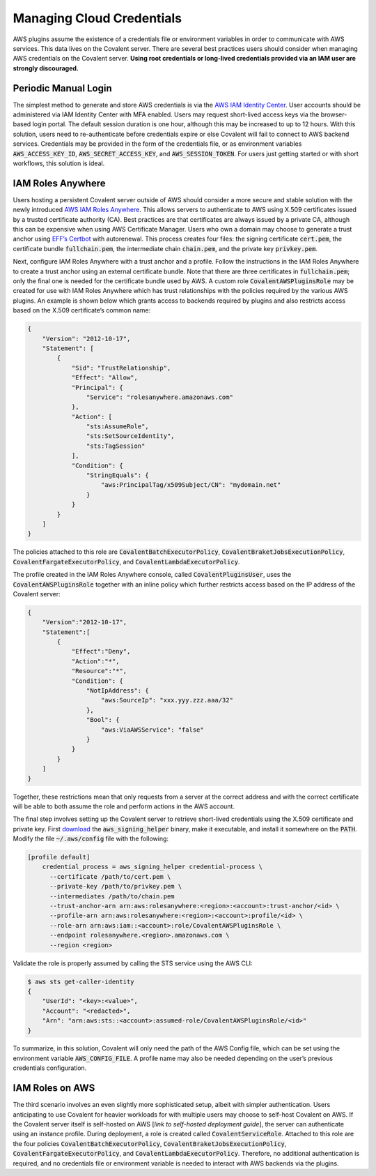 Managing Cloud Credentials
##########################

AWS plugins assume the existence of a credentials file or environment variables in order to communicate with AWS services.  This data lives on the Covalent server.  There are several best practices users should consider when managing AWS credentials on the Covalent server.  **Using root credentials or long-lived credentials provided via an IAM user are strongly discouraged.**

Periodic Manual Login
*********************

The simplest method to generate and store AWS credentials is via the `AWS IAM Identity Center <https://aws.amazon.com/iam/identity-center>`_.  User accounts should be administered via IAM Identity Center with MFA enabled.  Users may request short-lived access keys via the browser-based login portal.  The default session duration is one hour, although this may be increased to up to 12 hours.  With this solution, users need to re-authenticate before credentials expire or else Covalent will fail to connect to AWS backend services.  Credentials may be provided in the form of the credentials file, or as environment variables :code:`AWS_ACCESS_KEY_ID`, :code:`AWS_SECRET_ACCESS_KEY`, and :code:`AWS_SESSION_TOKEN`.  For users just getting started or with short workflows, this solution is ideal.

IAM Roles Anywhere
******************

Users hosting a persistent Covalent server outside of AWS should consider a more secure and stable solution with the newly introduced `AWS IAM Roles Anywhere <https://docs.aws.amazon.com/rolesanywhere/latest/userguide/credential-helper.html>`_.  This allows servers to authenticate to AWS using X.509 certificates issued by a trusted certificate authority (CA).  Best practices are that certificates are always issued by a private CA, although this can be expensive when using AWS Certificate Manager.  Users who own a domain may choose to generate a trust anchor using `EFF’s Certbot <https://certbot.eff.org/>`_ with autorenewal.  This process creates four files:  the signing certificate :code:`cert.pem`, the certificate bundle :code:`fullchain.pem`, the intermediate chain :code:`chain.pem`, and the private key :code:`privkey.pem`.

Next, configure IAM Roles Anywhere with a trust anchor and a profile. Follow the instructions in the IAM Roles Anywhere to create a trust anchor using an external certificate bundle. Note that there are three certificates in :code:`fullchain.pem`; only the final one is needed for the certificate bundle used by AWS.  A custom role :code:`CovalentAWSPluginsRole` may be created for use with IAM Roles Anywhere which has trust relationships with the policies required by the various AWS plugins.  An example is shown below which grants access to backends required by plugins and also restricts access based on the X.509 certificate’s common name:

.. code-block:: json

    {
        "Version": "2012-10-17",
        "Statement": [
            {
                "Sid": "TrustRelationship",
                "Effect": "Allow",
                "Principal": {
                    "Service": "rolesanywhere.amazonaws.com"
                },
                "Action": [
                    "sts:AssumeRole",
                    "sts:SetSourceIdentity",
                    "sts:TagSession"
                ],
                "Condition": {
                    "StringEquals": {
                        "aws:PrincipalTag/x509Subject/CN": "mydomain.net"
                    }
                }
            }
        ]
    }

The policies attached to this role are :code:`CovalentBatchExecutorPolicy`, :code:`CovalentBraketJobsExecutionPolicy`, :code:`CovalentFargateExecutorPolicy`, and :code:`CovalentLambdaExecutorPolicy`.

The profile created in the IAM Roles Anywhere console, called :code:`CovalentPluginsUser`, uses the :code:`CovalentAWSPluginsRole` together with an inline policy which further restricts access based on the IP address of the Covalent server:

.. code-block:: json

    {
        "Version":"2012-10-17",
        "Statement":[
            {
                "Effect":"Deny",
                "Action":"*",
                "Resource":"*",
                "Condition": {
                    "NotIpAddress": {
                        "aws:SourceIp": "xxx.yyy.zzz.aaa/32"
                    },
                    "Bool": {
                        "aws:ViaAWSService": "false"
                    }
                }
            }
        ]
    }

Together, these restrictions mean that only requests from a server at the correct address and with the correct certificate will be able to both assume the role and perform actions in the AWS account.

The final step involves setting up the Covalent server to retrieve short-lived credentials using the X.509 certificate and private key.  First `download <https://docs.aws.amazon.com/rolesanywhere/latest/userguide/credential-helper.html>`_ the :code:`aws_signing_helper` binary, make it executable, and install it somewhere on the :code:`PATH`. Modify the file :code:`~/.aws/config` file with the following:

.. code-block:: toml

    [profile default]
        credential_process = aws_signing_helper credential-process \
          --certificate /path/to/cert.pem \
          --private-key /path/to/privkey.pem \
          --intermediates /path/to/chain.pem
          --trust-anchor-arn arn:aws:rolesanywhere:<region>:<account>:trust-anchor/<id> \
          --profile-arn arn:aws:rolesanywhere:<region>:<account>:profile/<id> \
          --role-arn arn:aws:iam::<account>:role/CovalentAWSPluginsRole \
          --endpoint rolesanywhere.<region>.amazonaws.com \
          --region <region>

Validate the role is properly assumed by calling the STS service using the AWS CLI:

.. code-block:: bash

    $ aws sts get-caller-identity
    {
        "UserId": "<key>:<value>",
        "Account": "<redacted>",
        "Arn": "arn:aws:sts::<account>:assumed-role/CovalentAWSPluginsRole/<id>"
    }

To summarize, in this solution, Covalent will only need the path of the AWS Config file, which can be set using the environment variable :code:`AWS_CONFIG_FILE`.  A profile name may also be needed depending on the user’s previous credentials configuration.

IAM Roles on AWS
****************

The third scenario involves an even slightly more sophisticated setup, albeit with simpler authentication.  Users anticipating to use Covalent for heavier workloads for with multiple users may choose to self-host Covalent on AWS.  If the Covalent server itself is self-hosted on AWS [*link to self-hosted deployment guide*], the server can authenticate using an instance profile.  During deployment, a role is created called :code:`CovalentServiceRole`. Attached to this role are the four policies :code:`CovalentBatchExecutorPolicy`, :code:`CovalentBraketJobsExecutionPolicy`, :code:`CovalentFargateExecutorPolicy`, and :code:`CovalentLambdaExecutorPolicy`.  Therefore, no additional authentication is required, and no credentials file or environment variable is needed to interact with AWS backends via the plugins.
